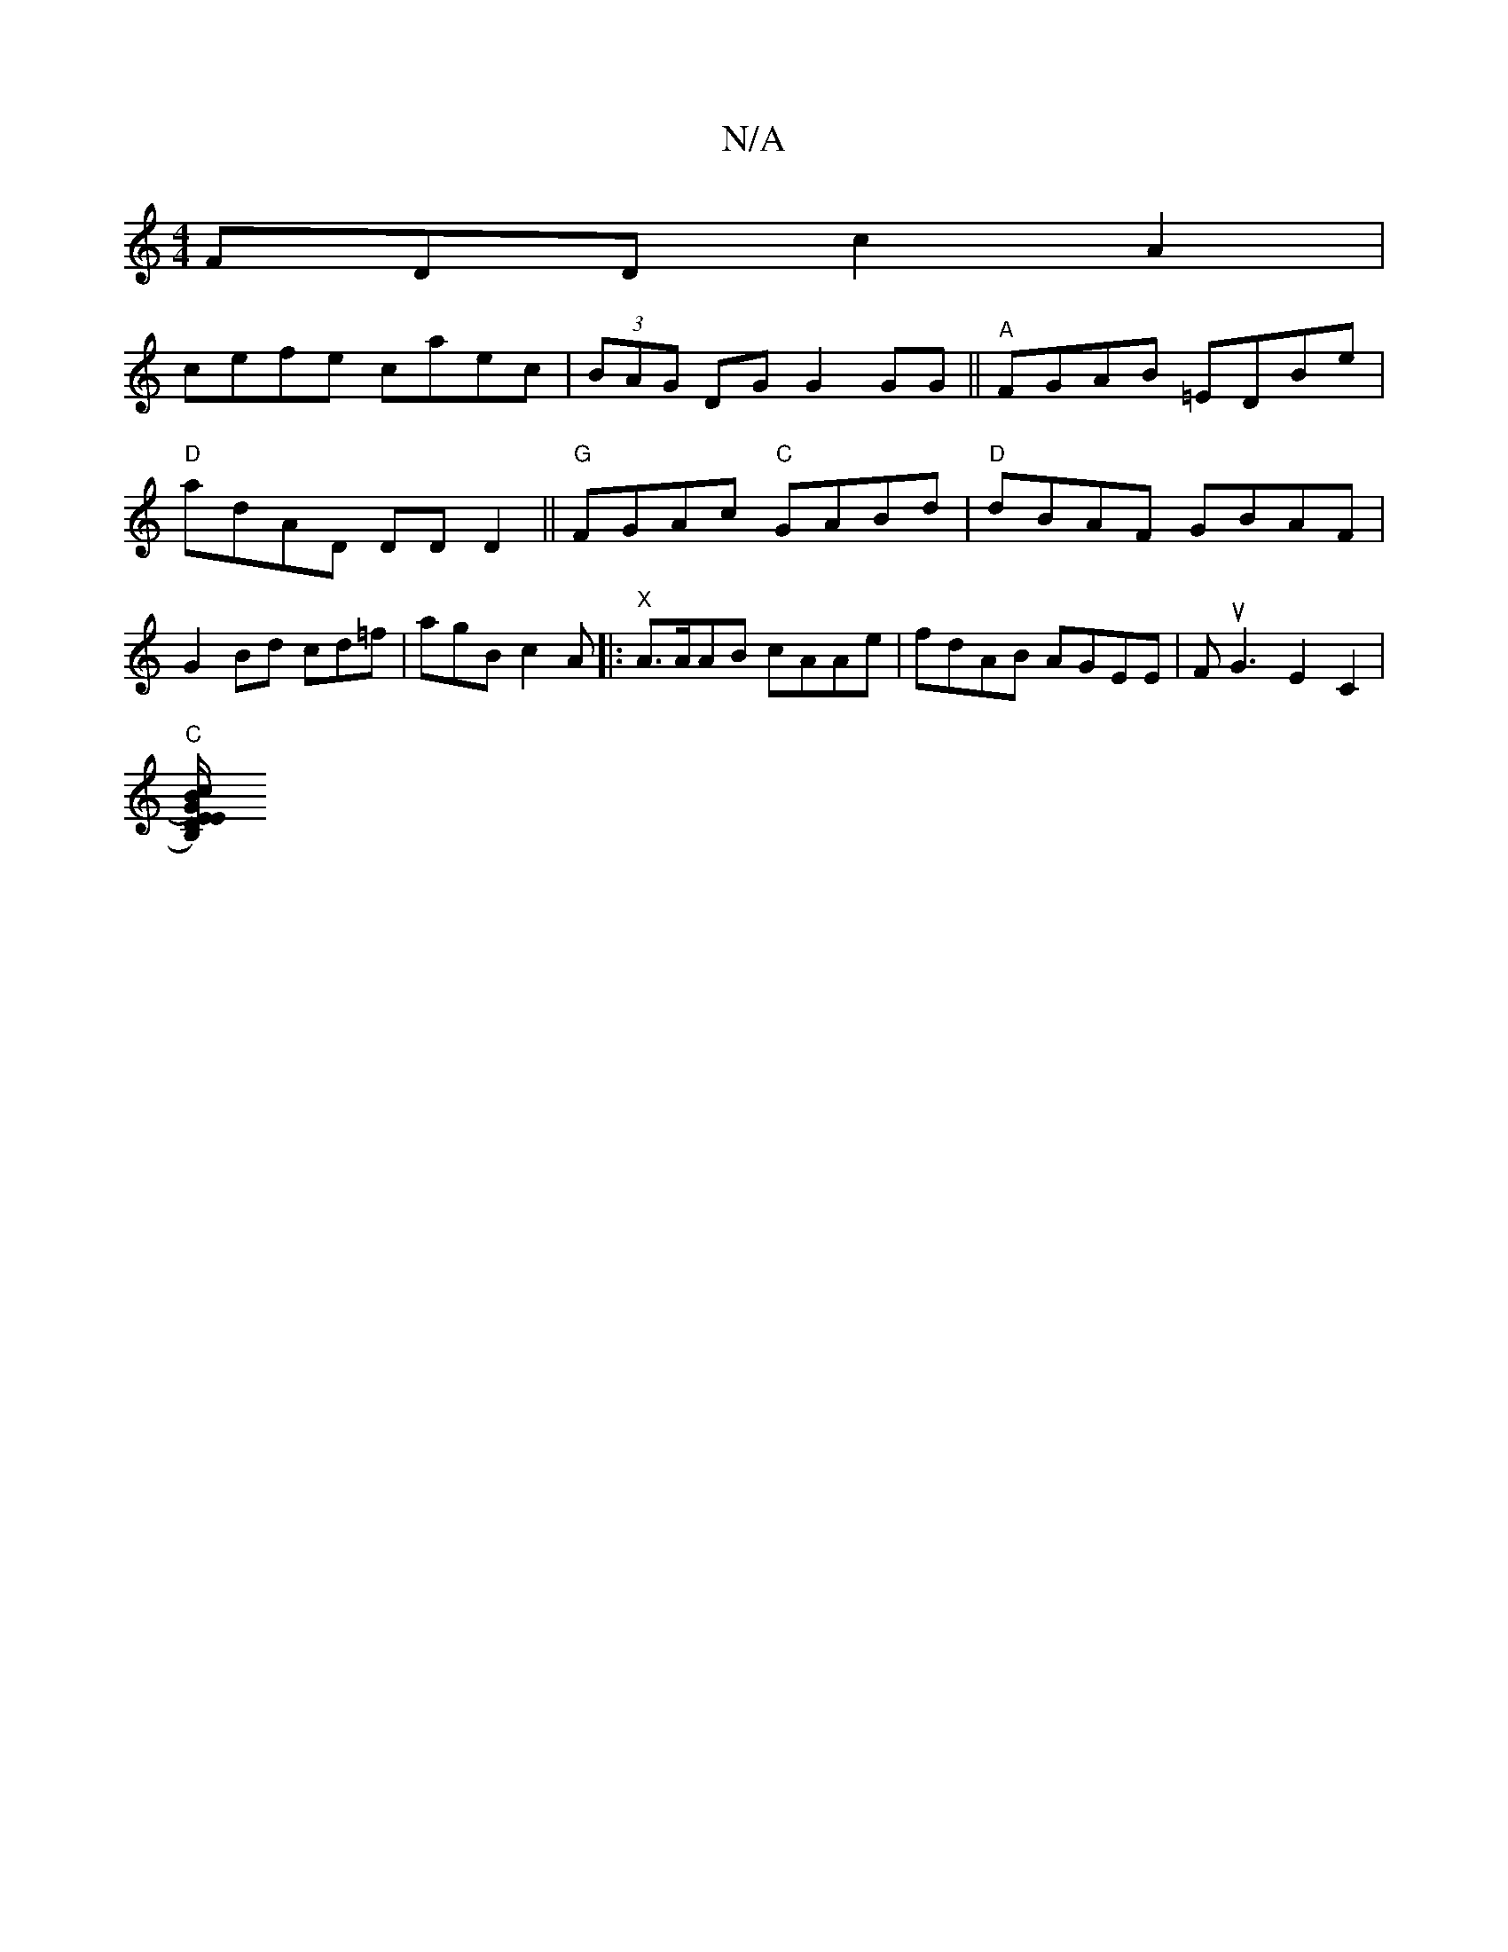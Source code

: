 X:1
T:N/A
M:4/4
R:N/A
K:Cmajor
FDD c2 A2|
cefe caec|(3BAG DG G2 GG||"A"FGAB =EDBe|"D"adAD DDD2||"G" FGAc "C"GABd | "D"dBAF GBAF|G2 Bd cd=f|agB c2A |:"X"A>AAB cAAe|fdAB AGEE|FuG3E2C2|
"C"[D2G2)|"ch""Em7/B,)"BE/B/|d2 B2 AF| GD G2 :|
